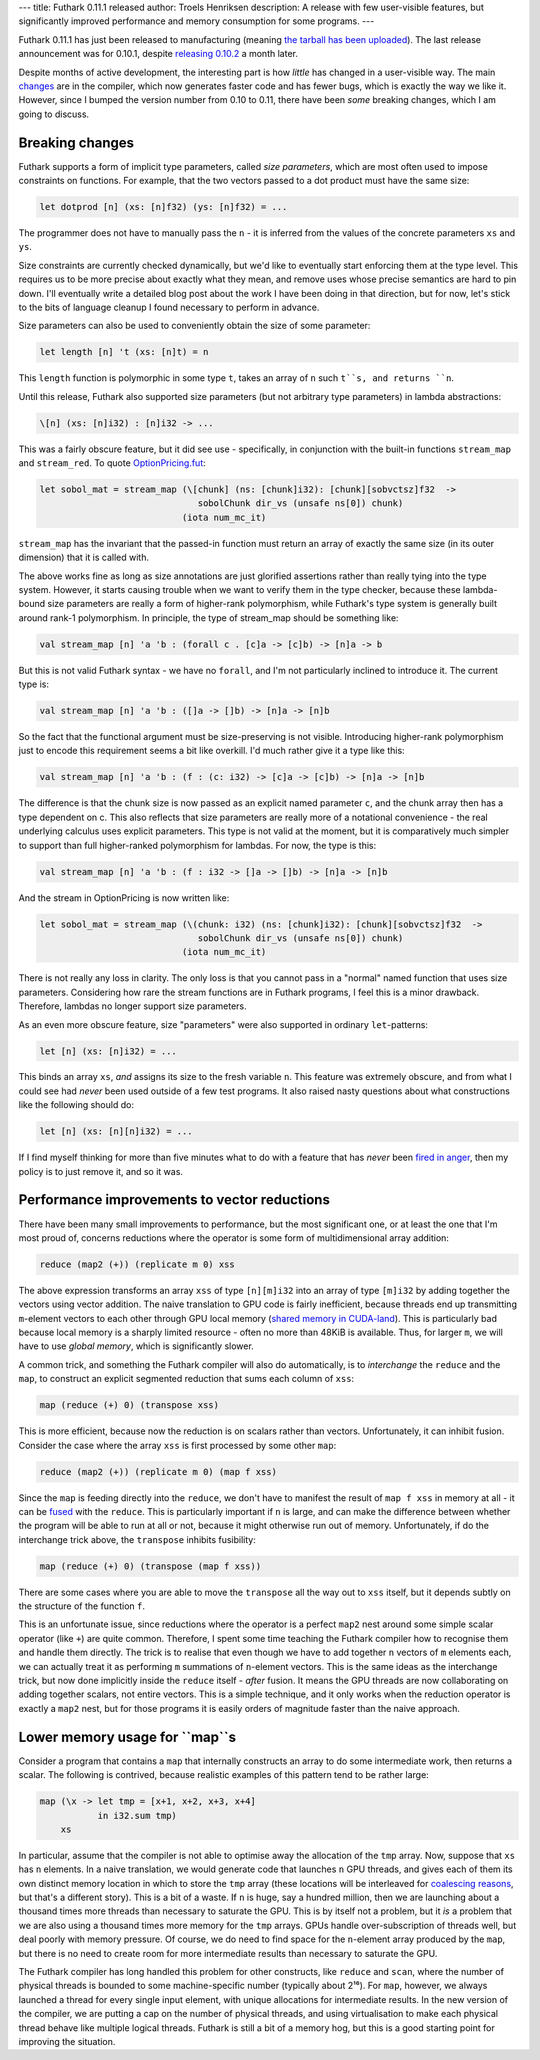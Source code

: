 ---
title: Futhark 0.11.1 released
author: Troels Henriksen
description: A release with few user-visible features, but significantly improved performance and memory consumption for some programs.
---

Futhark 0.11.1 has just been released to manufacturing (meaning `the
tarball has been uploaded <https://futhark-lang.org/releases/>`_).
The last release announcement was for 0.10.1, despite `releasing
0.10.2 <https://github.com/diku-dk/futhark/releases/tag/v0.10.2>`_ a
month later.

Despite months of active development, the interesting part is how
*little* has changed in a user-visible way.  The main `changes
<https://github.com/diku-dk/futhark/releases/tag/v0.11.1>`_ are in the
compiler, which now generates faster code and has fewer bugs, which is
exactly the way we like it.  However, since I bumped the version
number from 0.10 to 0.11, there have been *some* breaking changes,
which I am going to discuss.

Breaking changes
================

Futhark supports a form of implicit type parameters, called *size
parameters*, which are most often used to impose constraints on
functions.  For example, that the two vectors passed to a dot product
must have the same size:

.. code-block:: Futhark

  let dotprod [n] (xs: [n]f32) (ys: [n]f32) = ...

The programmer does not have to manually pass the ``n`` - it is
inferred from the values of the concrete parameters ``xs`` and ``ys``.

Size constraints are currently checked dynamically, but we'd like to
eventually start enforcing them at the type level.  This requires us
to be more precise about exactly what they mean, and remove uses whose
precise semantics are hard to pin down.  I'll eventually write a
detailed blog post about the work I have been doing in that direction,
but for now, let's stick to the bits of language cleanup I found
necessary to perform in advance.

Size parameters can also be used to conveniently obtain the size of
some parameter:

.. code-block:: Futhark

  let length [n] 't (xs: [n]t) = n

This ``length`` function is polymorphic in some type ``t``, takes an
array of ``n`` such ``t``s, and returns ``n``.

Until this release, Futhark also supported size parameters (but not
arbitrary type parameters) in lambda abstractions:

.. code-block:: Futhark

  \[n] (xs: [n]i32) : [n]i32 -> ...

This was a fairly obscure feature, but it did see use - specifically,
in conjunction with the built-in functions ``stream_map`` and
``stream_red``. To quote `OptionPricing.fut
<https://github.com/diku-dk/futhark-benchmarks/blob/master/finpar/OptionPricing.fut>`_:

.. code-block:: Futhark

  let sobol_mat = stream_map (\[chunk] (ns: [chunk]i32): [chunk][sobvctsz]f32  ->
                                sobolChunk dir_vs (unsafe ns[0]) chunk)
                             (iota num_mc_it)

``stream_map`` has the invariant that the passed-in function must
return an array of exactly the same size (in its outer dimension) that
it is called with.

The above works fine as long as size annotations are just glorified
assertions rather than really tying into the type system. However, it
starts causing trouble when we want to verify them in the type
checker, because these lambda-bound size parameters are really a form
of higher-rank polymorphism, while Futhark's type system is generally
built around rank-1 polymorphism. In principle, the type of stream_map
should be something like:

.. code-block:: Futhark

  val stream_map [n] 'a 'b : (forall c . [c]a -> [c]b) -> [n]a -> b

But this is not valid Futhark syntax - we have no ``forall``, and I'm not
particularly inclined to introduce it. The current type is:

.. code-block:: Futhark

  val stream_map [n] 'a 'b : ([]a -> []b) -> [n]a -> [n]b

So the fact that the functional argument must be size-preserving is
not visible. Introducing higher-rank polymorphism just to encode this
requirement seems a bit like overkill. I'd much rather give it a type
like this:

.. code-block:: Futhark

  val stream_map [n] 'a 'b : (f : (c: i32) -> [c]a -> [c]b) -> [n]a -> [n]b

The difference is that the chunk size is now passed as an explicit
named parameter ``c``, and the chunk array then has a type dependent
on c. This also reflects that size parameters are really more of a
notational convenience - the real underlying calculus uses explicit
parameters.  This type is not valid at the moment, but it is
comparatively much simpler to support than full higher-ranked
polymorphism for lambdas.  For now, the type is this:

.. code-block:: Futhark

  val stream_map [n] 'a 'b : (f : i32 -> []a -> []b) -> [n]a -> [n]b

And the stream in OptionPricing is now written like:

.. code-block:: Futhark

  let sobol_mat = stream_map (\(chunk: i32) (ns: [chunk]i32): [chunk][sobvctsz]f32  ->
                                sobolChunk dir_vs (unsafe ns[0]) chunk)
                             (iota num_mc_it)

There is not really any loss in clarity. The only loss is that you
cannot pass in a "normal" named function that uses size
parameters. Considering how rare the stream functions are in Futhark
programs, I feel this is a minor drawback.  Therefore, lambdas no
longer support size parameters.

As an even more obscure feature, size "parameters" were also supported
in ordinary ``let``-patterns:

.. code-block:: Futhark

  let [n] (xs: [n]i32) = ...

This binds an array ``xs``, *and* assigns its size to the fresh
variable ``n``.  This feature was extremely obscure, and from what I
could see had *never* been used outside of a few test programs.  It
also raised nasty questions about what constructions like the
following should do:

.. code-block:: Futhark

  let [n] (xs: [n][n]i32) = ...

If I find myself thinking for more than five minutes what to do with a
feature that has *never* been `fired in anger
<https://en.wiktionary.org/wiki/fire_in_anger>`_, then my policy is to
just remove it, and so it was.

Performance improvements to vector reductions
=============================================

There have been many small improvements to performance, but the most
significant one, or at least the one that I'm most proud of, concerns
reductions where the operator is some form of multidimensional array
addition:

.. code-block:: Futhark

  reduce (map2 (+)) (replicate m 0) xss

The above expression transforms an array ``xss`` of type ``[n][m]i32``
into an array of type ``[m]i32`` by adding together the vectors using
vector addition.  The naive translation to GPU code is fairly
inefficient, because threads end up transmitting ``m``-element vectors
to each other through GPU local memory (`shared memory in CUDA-land
<https://devblogs.nvidia.com/using-shared-memory-cuda-cc/>`_).  This
is particularly bad because local memory is a sharply limited
resource - often no more than 48KiB is available.  Thus, for larger
``m``, we will have to use *global memory*, which is significantly
slower.

A common trick, and something the Futhark compiler will also do
automatically, is to *interchange* the ``reduce`` and the ``map``, to
construct an explicit segmented reduction that sums each column of
``xss``:

.. code-block:: Futhark

  map (reduce (+) 0) (transpose xss)

This is more efficient, because now the reduction is on scalars rather
than vectors.  Unfortunately, it can inhibit fusion.  Consider the
case where the array ``xss`` is first processed by some other ``map``:

.. code-block:: Futhark

  reduce (map2 (+)) (replicate m 0) (map f xss)

Since the ``map`` is feeding directly into the ``reduce``, we don't
have to manifest the result of ``map f xss`` in memory at all - it can
be `fused <https://en.wikipedia.org/wiki/Loop_fission_and_fusion>`_
with the ``reduce``.  This is particularly important if ``n`` is
large, and can make the difference between whether the program will be
able to run at all or not, because it might otherwise run out of
memory.  Unfortunately, if do the interchange trick above, the
``transpose`` inhibits fusibility:

.. code-block:: Futhark

  map (reduce (+) 0) (transpose (map f xss))

There are some cases where you are able to move the ``transpose`` all
the way out to ``xss`` itself, but it depends subtly on the structure
of the function ``f``.

This is an unfortunate issue, since reductions where the operator is a
perfect ``map2`` nest around some simple scalar operator (like ``+``)
are quite common.  Therefore, I spent some time teaching the Futhark
compiler how to recognise them and handle them directly.  The trick is
to realise that even though we have to add together ``n`` vectors of
``m`` elements each, we can actually treat it as performing ``m``
summations of ``n``-element vectors.  This is the same ideas as the
interchange trick, but now done implicitly inside the ``reduce``
itself - *after* fusion.  It means the GPU threads are now
collaborating on adding together scalars, not entire vectors.  This is
a simple technique, and it only works when the reduction operator is
exactly a ``map2`` nest, but for those programs it is easily orders of
magnitude faster than the naive approach.

Lower memory usage for ``map``s
===============================

Consider a program that contains a ``map`` that internally constructs
an array to do some intermediate work, then returns a scalar.  The
following is contrived, because realistic examples of this pattern
tend to be rather large:

.. code-block:: Futhark

  map (\x -> let tmp = [x+1, x+2, x+3, x+4]
             in i32.sum tmp)
      xs

In particular, assume that the compiler is not able to optimise away
the allocation of the ``tmp`` array.  Now, suppose that ``xs`` has
``n`` elements.  In a naive translation, we would generate code that
launches ``n`` GPU threads, and gives each of them its own distinct
memory location in which to store the ``tmp`` array (these locations
will be interleaved for `coalescing reasons
<https://cvw.cac.cornell.edu/GPU/coalesced>`_, but that's a different
story).  This is a bit of a waste.  If ``n`` is huge, say a hundred
million, then we are launching about a thousand times more threads
than necessary to saturate the GPU.  This is by itself not a problem,
but it *is* a problem that we are also using a thousand times more
memory for the ``tmp`` arrays.  GPUs handle over-subscription of
threads well, but deal poorly with memory pressure.  Of course, we do
need to find space for the ``n``-element array produced by the
``map``, but there is no need to create room for more intermediate
results than necessary to saturate the GPU.

The Futhark compiler has long handled this problem for other
constructs, like ``reduce`` and ``scan``, where the number of physical
threads is bounded to some machine-specific number (typically about
2¹⁶).  For ``map``, however, we always launched a thread for every
single input element, with unique allocations for intermediate
results.  In the new version of the compiler, we are putting a cap on
the number of physical threads, and using virtualisation to make each
physical thread behave like multiple logical threads.  Futhark is
still a bit of a memory hog, but this is a good starting point for
improving the situation.
